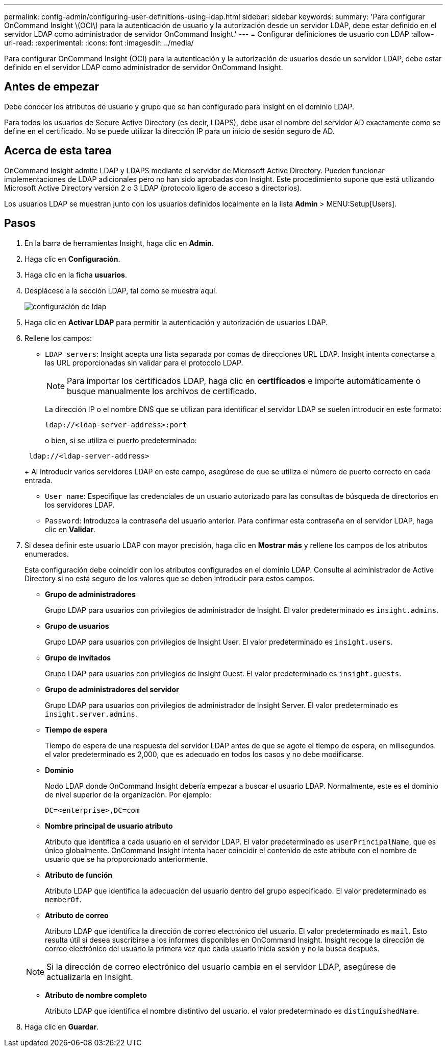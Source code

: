 ---
permalink: config-admin/configuring-user-definitions-using-ldap.html 
sidebar: sidebar 
keywords:  
summary: 'Para configurar OnCommand Insight \(OCI\) para la autenticación de usuario y la autorización desde un servidor LDAP, debe estar definido en el servidor LDAP como administrador de servidor OnCommand Insight.' 
---
= Configurar definiciones de usuario con LDAP
:allow-uri-read: 
:experimental: 
:icons: font
:imagesdir: ../media/


[role="lead"]
Para configurar OnCommand Insight (OCI) para la autenticación y la autorización de usuarios desde un servidor LDAP, debe estar definido en el servidor LDAP como administrador de servidor OnCommand Insight.



== Antes de empezar

Debe conocer los atributos de usuario y grupo que se han configurado para Insight en el dominio LDAP.

Para todos los usuarios de Secure Active Directory (es decir, LDAPS), debe usar el nombre del servidor AD exactamente como se define en el certificado. No se puede utilizar la dirección IP para un inicio de sesión seguro de AD.



== Acerca de esta tarea

OnCommand Insight admite LDAP y LDAPS mediante el servidor de Microsoft Active Directory. Pueden funcionar implementaciones de LDAP adicionales pero no han sido aprobadas con Insight. Este procedimiento supone que está utilizando Microsoft Active Directory versión 2 o 3 LDAP (protocolo ligero de acceso a directorios).

Los usuarios LDAP se muestran junto con los usuarios definidos localmente en la lista *Admin* > MENU:Setup[Users].



== Pasos

. En la barra de herramientas Insight, haga clic en *Admin*.
. Haga clic en *Configuración*.
. Haga clic en la ficha *usuarios*.
. Desplácese a la sección LDAP, tal como se muestra aquí.
+
image::../media/ldap-setup.gif[configuración de ldap]

. Haga clic en *Activar LDAP* para permitir la autenticación y autorización de usuarios LDAP.
. Rellene los campos:
+
** `LDAP servers`: Insight acepta una lista separada por comas de direcciones URL LDAP. Insight intenta conectarse a las URL proporcionadas sin validar para el protocolo LDAP.
+
[NOTE]
====
Para importar los certificados LDAP, haga clic en *certificados* e importe automáticamente o busque manualmente los archivos de certificado.

====
+
La dirección IP o el nombre DNS que se utilizan para identificar el servidor LDAP se suelen introducir en este formato:

+
[listing]
----
ldap://<ldap-server-address>:port
----
+
o bien, si se utiliza el puerto predeterminado:

+
[listing]
----
 ldap://<ldap-server-address>
----
+
Al introducir varios servidores LDAP en este campo, asegúrese de que se utiliza el número de puerto correcto en cada entrada.

** `User name`: Especifique las credenciales de un usuario autorizado para las consultas de búsqueda de directorios en los servidores LDAP.
** `Password`: Introduzca la contraseña del usuario anterior. Para confirmar esta contraseña en el servidor LDAP, haga clic en *Validar*.


. Si desea definir este usuario LDAP con mayor precisión, haga clic en *Mostrar más* y rellene los campos de los atributos enumerados.
+
Esta configuración debe coincidir con los atributos configurados en el dominio LDAP. Consulte al administrador de Active Directory si no está seguro de los valores que se deben introducir para estos campos.

+
** *Grupo de administradores*
+
Grupo LDAP para usuarios con privilegios de administrador de Insight. El valor predeterminado es `insight.admins`.

** *Grupo de usuarios*
+
Grupo LDAP para usuarios con privilegios de Insight User. El valor predeterminado es `insight.users`.

** *Grupo de invitados*
+
Grupo LDAP para usuarios con privilegios de Insight Guest. El valor predeterminado es `insight.guests`.

** *Grupo de administradores del servidor*
+
Grupo LDAP para usuarios con privilegios de administrador de Insight Server. El valor predeterminado es `insight.server.admins`.

** *Tiempo de espera*
+
Tiempo de espera de una respuesta del servidor LDAP antes de que se agote el tiempo de espera, en milisegundos. el valor predeterminado es 2,000, que es adecuado en todos los casos y no debe modificarse.

** *Dominio*
+
Nodo LDAP donde OnCommand Insight debería empezar a buscar el usuario LDAP. Normalmente, este es el dominio de nivel superior de la organización. Por ejemplo:

+
[listing]
----
DC=<enterprise>,DC=com
----
** *Nombre principal de usuario atributo*
+
Atributo que identifica a cada usuario en el servidor LDAP. El valor predeterminado es `userPrincipalName`, que es único globalmente. OnCommand Insight intenta hacer coincidir el contenido de este atributo con el nombre de usuario que se ha proporcionado anteriormente.

** *Atributo de función*
+
Atributo LDAP que identifica la adecuación del usuario dentro del grupo especificado. El valor predeterminado es `memberOf`.

** *Atributo de correo*
+
Atributo LDAP que identifica la dirección de correo electrónico del usuario. El valor predeterminado es `mail`. Esto resulta útil si desea suscribirse a los informes disponibles en OnCommand Insight. Insight recoge la dirección de correo electrónico del usuario la primera vez que cada usuario inicia sesión y no la busca después.

+
[NOTE]
====
Si la dirección de correo electrónico del usuario cambia en el servidor LDAP, asegúrese de actualizarla en Insight.

====
** *Atributo de nombre completo*
+
Atributo LDAP que identifica el nombre distintivo del usuario. el valor predeterminado es `distinguishedName`.



. Haga clic en *Guardar*.


